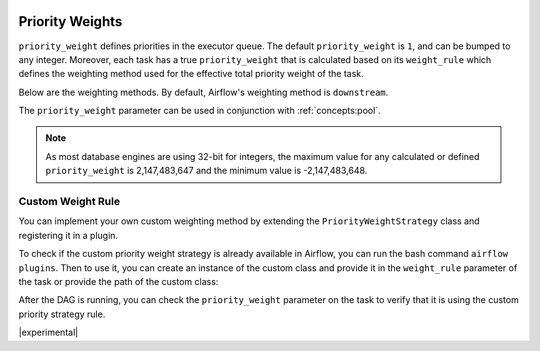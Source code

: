  .. Licensed to the Apache Software Foundation (ASF) under one
    or more contributor license agreements.  See the NOTICE file
    distributed with this work for additional information
    regarding copyright ownership.  The ASF licenses this file
    to you under the Apache License, Version 2.0 (the
    "License"); you may not use this file except in compliance
    with the License.  You may obtain a copy of the License at

 ..   http://www.apache.org/licenses/LICENSE-2.0

 .. Unless required by applicable law or agreed to in writing,
    software distributed under the License is distributed on an
    "AS IS" BASIS, WITHOUT WARRANTIES OR CONDITIONS OF ANY
    KIND, either express or implied.  See the License for the
    specific language governing permissions and limitations
    under the License.

.. _concepts:priority-weight:

Priority Weights
================

``priority_weight`` defines priorities in the executor queue. The default ``priority_weight`` is ``1``, and can be
bumped to any integer. Moreover, each task has a true ``priority_weight`` that is calculated based on its
``weight_rule`` which defines the weighting method used for the effective total priority weight of the task.

Below are the weighting methods. By default, Airflow's weighting method is ``downstream``.


.. grid:: 3

  .. grid-item-card:: ``downstream``
    :shadow: none

    The effective weight of the task is the aggregate sum of all
    downstream descendants. As a result, upstream tasks will have
    higher weight and will be scheduled more aggressively when
    using positive weight values. This is useful when you have
    multiple DAG run instances and desire to have all upstream
    tasks to complete for all runs before each DAG can continue
    processing downstream tasks.

  .. grid-item-card:: ``upstream``
    :shadow: none

    The effective weight is the aggregate sum of all upstream ancestors.
    This is the opposite where downstream tasks have higher weight
    and will be scheduled more aggressively when using positive weight
    values. This is useful when you have multiple DAG run instances
    and prefer to have each DAG complete before starting upstream
    tasks of other DAG runs.

  .. grid-item-card:: ``absolute``
    :shadow: none

    The effective weight is the exact ``priority_weight`` specified
    without additional weighting. You may want to do this when you
    know exactly what priority weight each task should have.
    Additionally, when set to ``absolute``, there is bonus effect of
    significantly speeding up the task creation process as for very
    large dags.


The ``priority_weight`` parameter can be used in conjunction with :ref:`concepts:pool`.

.. note::

    As most database engines are using 32-bit for integers, the maximum value for any calculated or
    defined ``priority_weight`` is 2,147,483,647 and the minimum value is -2,147,483,648.


Custom Weight Rule
------------------

.. versionadded:: 2.9.0

You can implement your own custom weighting method by extending the ``PriorityWeightStrategy`` class and
registering it in a plugin.

.. exampleinclude:: /../../airflow-core/src/airflow/example_dags/plugins/decreasing_priority_weight_strategy.py
    :language: python
    :dedent: 0
    :start-after: [START custom_priority_weight_strategy]
    :end-before: [END custom_priority_weight_strategy]


To check if the custom priority weight strategy is already available in Airflow, you can run the bash command
``airflow plugins``. Then to use it, you can create an instance of the custom class and provide it in the
``weight_rule`` parameter of the task or provide the path of the custom class:

.. exampleinclude:: /../../airflow-core/src/airflow/example_dags/example_custom_weight.py
    :language: python
    :dedent: 0
    :start-after: [START example_custom_weight_dag]
    :end-before: [END example_custom_weight_dag]


After the DAG is running, you can check the ``priority_weight`` parameter on the task to verify that it is using
the custom priority strategy rule.

|experimental|
